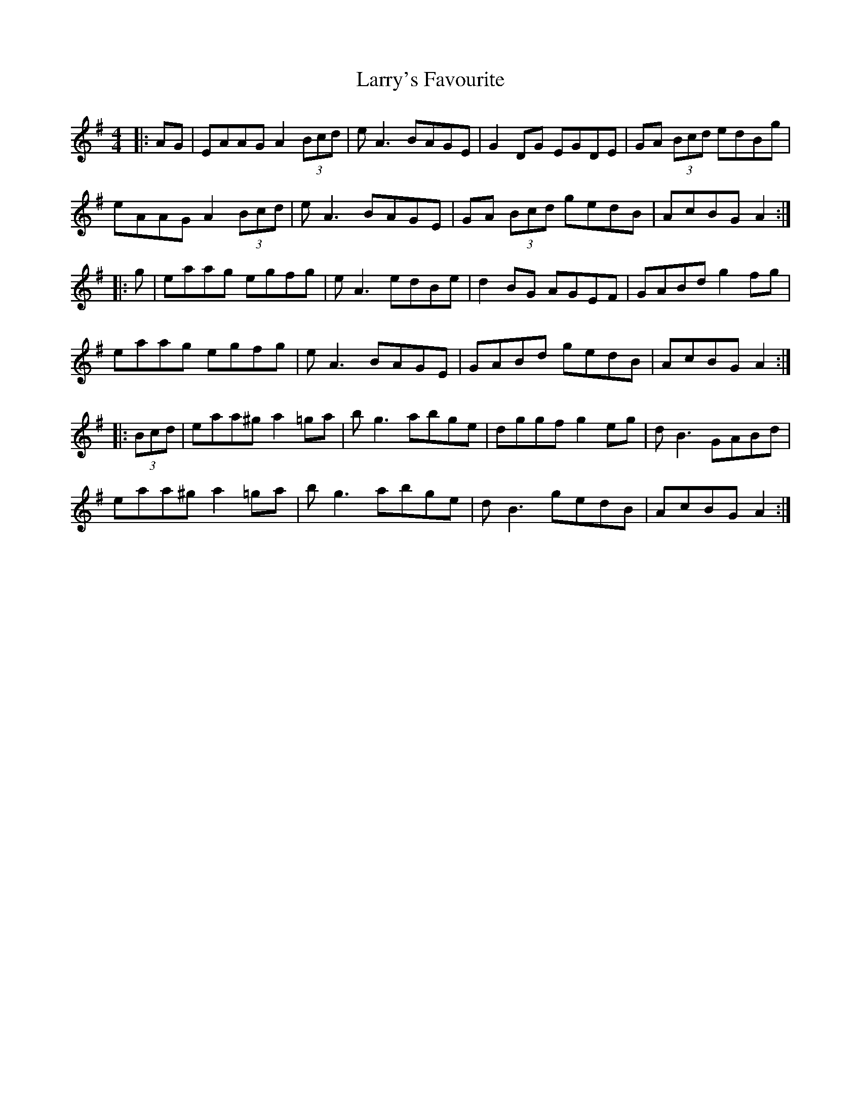 X: 22947
T: Larry's Favourite
R: reel
M: 4/4
K: Adorian
|:AG|EAAG A2 (3Bcd|eA3 BAGE|G2DG EGDE|GA (3Bcd edBg|
eAAG A2 (3Bcd|eA3 BAGE|GA (3Bcd gedB|AcBG A2:|
|:g|eaag egfg|eA3 edBe|d2BG AGEF|GABd g2fg|
eaag egfg|eA3 BAGE|GABd gedB|AcBG A2:|
|:(3Bcd|eaa^g a2=ga|bg3 abge|dggf g2eg|dB3 GABd|
eaa^g a2=ga|bg3 abge|dB3 gedB|AcBG A2:|

